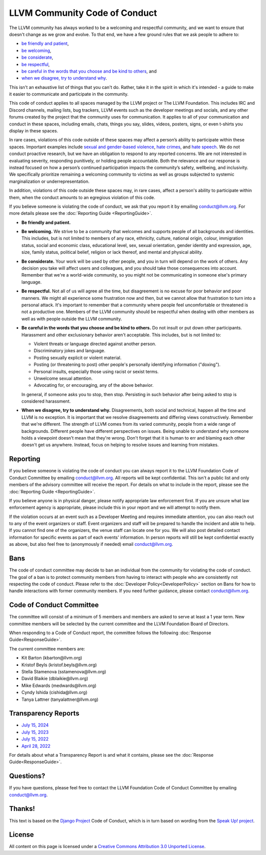 ..
   This work is licensed under a Creative Commons Attribution 3.0 Unported License.
   SPDX-License-Identifier: CC-BY-3.0

.. _LLVM Community Code of Conduct:

==============================
LLVM Community Code of Conduct
==============================

The LLVM community has always worked to be a welcoming and respectful
community, and we want to ensure that doesn't change as we grow and evolve. To
that end, we have a few ground rules that we ask people to adhere to:

* `be friendly and patient`_,
* `be welcoming`_,
* `be considerate`_,
* `be respectful`_,
* `be careful in the words that you choose and be kind to others`_, and
* `when we disagree, try to understand why`_.

This isn't an exhaustive list of things that you can't do. Rather, take it in
the spirit in which it's intended - a guide to make it easier to communicate
and participate in the community.

This code of conduct applies to all spaces managed by the LLVM project or The
LLVM Foundation. This includes IRC and Discord channels, mailing lists, bug
trackers, LLVM events such as the developer meetings and socials, and any other
forums created by the project that the community uses for communication. It
applies to all of your communication and conduct in these spaces, including
emails, chats, things you say, slides, videos, posters, signs, or even t-shirts
you display in these spaces.

In rare cases, violations of this code outside of these spaces may affect a 
person’s ability to participate within these spaces. Important examples 
include `sexual and gender-based violence`_, `hate crimes`_, and `hate speech`_. 
We do not conduct proactive research, but we have an obligation to respond 
to any reported concerns. We are not interested in evaluating severity, 
responding punitively, or holding people accountable. Both the relevance 
and our response is instead focused on how a person’s continued participation 
impacts the community’s safety, wellbeing, and inclusivity. We specifically 
prioritize remaining a welcoming community to victims as well as groups 
subjected to systemic marginalization or underrepresentation.

In addition, violations of this code outside these spaces may, in rare
cases, affect a person's ability to participate within them, when the conduct
amounts to an egregious violation of this code.

If you believe someone is violating the code of conduct, we ask that you report
it by emailing conduct@llvm.org. For more details please see the 
:doc:`Reporting Guide <ReportingGuide>`.

.. _be friendly and patient:

* **Be friendly and patient.**

.. _be welcoming:

* **Be welcoming.** We strive to be a community that welcomes and supports
  people of all backgrounds and identities. This includes, but is not limited
  to members of any race, ethnicity, culture, national origin, colour,
  immigration status, social and economic class, educational level, sex, sexual
  orientation, gender identity and expression, age, size, family status,
  political belief, religion or lack thereof, and mental and physical ability.

.. _be considerate:

* **Be considerate.** Your work will be used by other people, and you in turn
  will depend on the work of others. Any decision you take will affect users
  and colleagues, and you should take those consequences into account. Remember
  that we're a world-wide community, so you might not be communicating in
  someone else's primary language.

.. _be respectful:

* **Be respectful.** Not all of us will agree all the time, but disagreement is
  no excuse for poor behavior and poor manners. We might all experience some
  frustration now and then, but we cannot allow that frustration to turn into
  a personal attack. It's important to remember that a community where people
  feel uncomfortable or threatened is not a productive one. Members of the LLVM
  community should be respectful when dealing with other members as well as
  with people outside the LLVM community.

.. _be careful in the words that you choose and be kind to others:

* **Be careful in the words that you choose and be kind to others.** Do not
  insult or put down other participants. Harassment and other exclusionary
  behavior aren't acceptable. This includes, but is not limited to:

  * Violent threats or language directed against another person.
  * Discriminatory jokes and language.
  * Posting sexually explicit or violent material.
  * Posting (or threatening to post) other people's personally identifying
    information ("doxing").
  * Personal insults, especially those using racist or sexist terms.
  * Unwelcome sexual attention.
  * Advocating for, or encouraging, any of the above behavior.

  In general, if someone asks you to stop, then stop. Persisting in such
  behavior after being asked to stop is considered harassment.

.. _when we disagree, try to understand why:

* **When we disagree, try to understand why.** Disagreements, both social and
  technical, happen all the time and LLVM is no exception. It is important that
  we resolve disagreements and differing views constructively. Remember that
  we're different. The strength of LLVM comes from its varied community, people
  from a wide range of backgrounds. Different people have different
  perspectives on issues. Being unable to understand why someone holds
  a viewpoint doesn't mean that they're wrong. Don't forget that it is human to
  err and blaming each other doesn't get us anywhere. Instead, focus on helping
  to resolve issues and learning from mistakes.

Reporting
=========

If you believe someone is violating the code of conduct you can always report
it to the LLVM Foundation Code of Conduct Committee by emailing
conduct@llvm.org. All reports will be kept confidential. This isn't a public
list and only members of the advisory committee will receive the report. For
details on what to include in the report, please see the :doc:`Reporting Guide
<ReportingGuide>`.

If you believe anyone is in physical danger, please notify appropriate law
enforcement first. If you are unsure what law enforcement agency is
appropriate, please include this in your report and we will attempt to notify
them.

If the violation occurs at an event such as a Developer Meeting and requires
immediate attention, you can also reach out to any of the event organizers or
staff. Event organizers and staff will be prepared to handle the incident and
able to help. If you cannot find one of the organizers, the venue staff can
locate one for you. We will also post detailed contact information for specific
events as part of each events' information. In person reports will still be
kept confidential exactly as above, but also feel free to (anonymously if
needed) email conduct@llvm.org.

Bans
====

The code of conduct committee may decide to ban an individual from the
community for violating the code of conduct. The goal of a ban is to protect
community members from having to interact with people who are consistently not
respecting the code of conduct. Please refer to the
:doc:`Developer Policy<DeveloperPolicy>` section on Bans for how to handle
interactions with former community members. If you need further guidance,
please contact conduct@llvm.org.

Code of Conduct Committee
=========================

The committee will consist of a minimum of 5 members and members are asked to
serve at least a 1 year term. New committee members will be selected by the
current committee and the LLVM Foundation Board of Directors.

When responding to a Code of Conduct report, the committee follows the
following 
:doc:`Response Guide<ResponseGuide>`.

The current committee members are:

* Kit Barton (kbarton\@llvm.org)
* Kristof Beyls (kristof.beyls\@llvm.org)
* Stella Stamenova (sstamenova\@llvm.org)
* David Blaikie (dblaikie\@llvm.org)
* Mike Edwards (medwards\@llvm.org)
* Cyndy Ishida (cishida\@llvm.org)
* Tanya Lattner (tanyalattner\@llvm.org)


Transparency Reports
====================

* `July 15, 2024 <https://discourse.llvm.org/t/llvm-code-of-conduct-transparency-report-july-15-2023-july-15-2024/82687>`_
* `July 15, 2023 <https://llvm.org/coc-reports/2023-07-15-report.html>`_
* `July 15, 2022 <https://llvm.org/coc-reports/2022-07-15-report.html>`_
* `April 28, 2022 <https://llvm.org/coc-reports/2022-04-28-report.html>`_

For details about what a Transparency Report is and what it contains, please see the :doc:`Response Guide<ResponseGuide>`.

Questions?
==========

If you have questions, please feel free to contact the LLVM Foundation Code of
Conduct Committee by emailing conduct@llvm.org.

Thanks!
=======

This text is based on the `Django Project`_ Code of Conduct, which is in turn
based on wording from the `Speak Up! project`_.

License
=======

All content on this page is licensed under a `Creative Commons Attribution 3.0
Unported License`_.

.. _Django Project: https://www.djangoproject.com/conduct/
.. _Speak Up! project: http://speakup.io/coc.html
.. _sexual and gender-based violence: https://hr.un.org/sites/hr.un.org/files/SEA%20Glossary%20%20%5BSecond%20Edition%20-%202017%5D%20-%20English_0.pdf
.. _hate crimes: https://hatecrime.osce.org
.. _hate speech: https://www.un.org/en/genocideprevention/documents/UN%20Strategy%20and%20Plan%20of%20Action%20on%20Hate%20Speech%2018%20June%20SYNOPSIS.pdf
.. _Creative Commons Attribution 3.0 Unported License: http://creativecommons.org/licenses/by/3.0/
